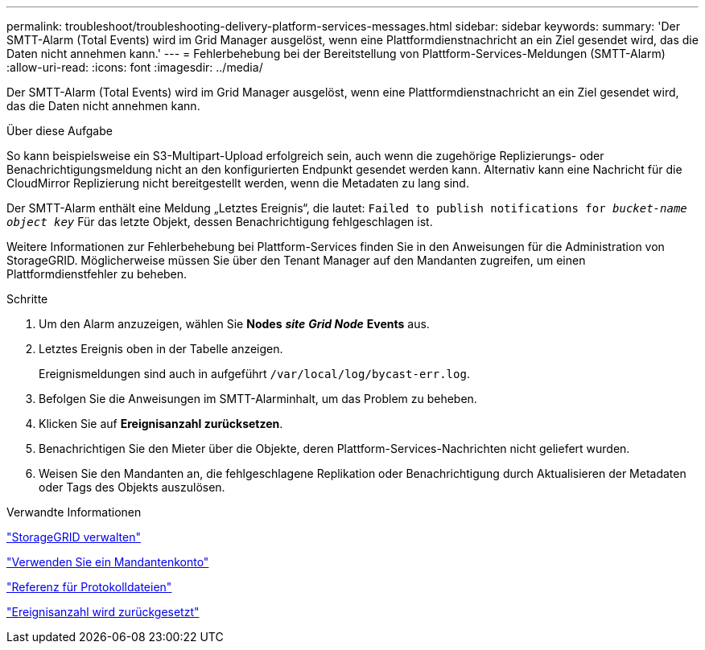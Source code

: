 ---
permalink: troubleshoot/troubleshooting-delivery-platform-services-messages.html 
sidebar: sidebar 
keywords:  
summary: 'Der SMTT-Alarm (Total Events) wird im Grid Manager ausgelöst, wenn eine Plattformdienstnachricht an ein Ziel gesendet wird, das die Daten nicht annehmen kann.' 
---
= Fehlerbehebung bei der Bereitstellung von Plattform-Services-Meldungen (SMTT-Alarm)
:allow-uri-read: 
:icons: font
:imagesdir: ../media/


[role="lead"]
Der SMTT-Alarm (Total Events) wird im Grid Manager ausgelöst, wenn eine Plattformdienstnachricht an ein Ziel gesendet wird, das die Daten nicht annehmen kann.

.Über diese Aufgabe
So kann beispielsweise ein S3-Multipart-Upload erfolgreich sein, auch wenn die zugehörige Replizierungs- oder Benachrichtigungsmeldung nicht an den konfigurierten Endpunkt gesendet werden kann. Alternativ kann eine Nachricht für die CloudMirror Replizierung nicht bereitgestellt werden, wenn die Metadaten zu lang sind.

Der SMTT-Alarm enthält eine Meldung „Letztes Ereignis“, die lautet: `Failed to publish notifications for _bucket-name object key_` Für das letzte Objekt, dessen Benachrichtigung fehlgeschlagen ist.

Weitere Informationen zur Fehlerbehebung bei Plattform-Services finden Sie in den Anweisungen für die Administration von StorageGRID. Möglicherweise müssen Sie über den Tenant Manager auf den Mandanten zugreifen, um einen Plattformdienstfehler zu beheben.

.Schritte
. Um den Alarm anzuzeigen, wählen Sie *Nodes* *_site_* *_Grid Node_* *Events* aus.
. Letztes Ereignis oben in der Tabelle anzeigen.
+
Ereignismeldungen sind auch in aufgeführt `/var/local/log/bycast-err.log`.

. Befolgen Sie die Anweisungen im SMTT-Alarminhalt, um das Problem zu beheben.
. Klicken Sie auf *Ereignisanzahl zurücksetzen*.
. Benachrichtigen Sie den Mieter über die Objekte, deren Plattform-Services-Nachrichten nicht geliefert wurden.
. Weisen Sie den Mandanten an, die fehlgeschlagene Replikation oder Benachrichtigung durch Aktualisieren der Metadaten oder Tags des Objekts auszulösen.


.Verwandte Informationen
link:../admin/index.html["StorageGRID verwalten"]

link:../tenant/index.html["Verwenden Sie ein Mandantenkonto"]

link:../monitor/logs-files-reference.html["Referenz für Protokolldateien"]

link:../monitor/resetting-event-counts.html["Ereignisanzahl wird zurückgesetzt"]
